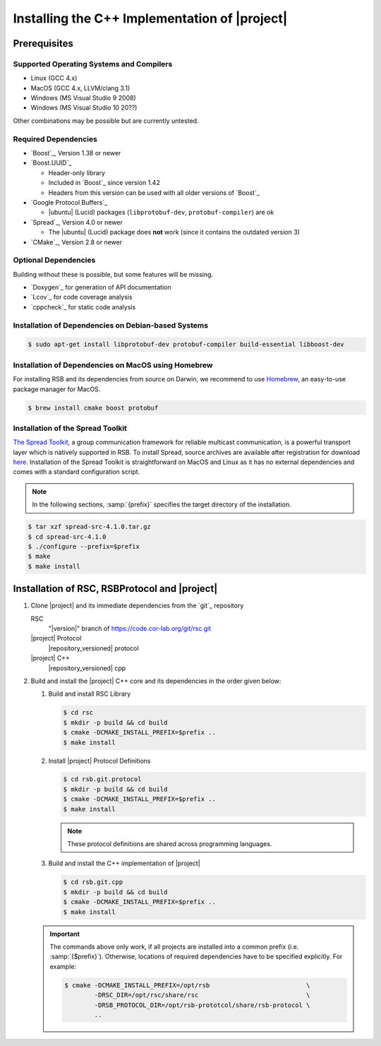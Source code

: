 .. _install-cpp:

================================================
 Installing the C++ Implementation of |project|
================================================

Prerequisites
=============

Supported Operating Systems and Compilers
-----------------------------------------

* Linux (GCC 4.x)
* MacOS (GCC 4.x, LLVM/clang 3.1)
* Windows (MS Visual Studio 9 2008)
* Windows (MS Visual Studio 10 20??)

Other combinations may be possible but are currently untested.

Required Dependencies
-------------------------

* `Boost`_, Version 1.38 or newer
* `Boost.UUID`_

  * Header-only library
  * Included in `Boost`_ since version 1.42
  * Headers from this version can be used with all older versions of
    `Boost`_
* `Google Protocol Buffers`_

  * |ubuntu| (Lucid) packages (``libprotobuf-dev``,
    ``protobuf-compiler``) are ok
* `Spread`_, Version 4.0 or newer

  * The |ubuntu| (Lucid) package does **not** work (since it contains
    the outdated version 3)
* `CMake`_, Version 2.8 or newer

Optional Dependencies
---------------------

Building without these is possible, but some features will be missing.

* `Doxygen`_ for generation of API documentation
* `Lcov`_ for code coverage analysis
* `cppcheck`_ for static code analysis

Installation of Dependencies on Debian-based Systems
----------------------------------------------------

.. code-block:: sh

   $ sudo apt-get install libprotobuf-dev protobuf-compiler build-essential libboost-dev


Installation of Dependencies on MacOS using Homebrew
----------------------------------------------------

For installing RSB and its dependencies from source on Darwin,
we recommend to use `Homebrew <http://mxcl.github.com/homebrew/>`_,
an easy-to-use package manager for MacOS.

.. code-block:: sh

   $ brew install cmake boost protobuf

Installation of the Spread Toolkit
----------------------------------

`The Spread Toolkit <http://www.spread.org/>`_, a group communication framework
for reliable multicast communication, is a powerful transport layer which is natively supported in RSB.
To install Spread, source archives are available after registration for download
`here <http://www.spread.org/download/spread-src-4.1.0.tar.gz>`_. Installation of the Spread Toolkit
is straightforward on MacOS and Linux as it has no external dependencies and comes with a standard
configuration script.

.. note::

    In the following sections, :samp:`{prefix}` specifies the target
    directory of the installation.

.. code-block:: sh

   $ tar xzf spread-src-4.1.0.tar.gz
   $ cd spread-src-4.1.0
   $ ./configure --prefix=$prefix
   $ make
   $ make install

Installation of RSC, RSBProtocol and |project|
==============================================

#. Clone |project| and its immediate dependencies from the `git`_
   repository

   RSC
     "|version|" branch of https://code.cor-lab.org/git/rsc.git
   |project| Protocol
     |repository_versioned| protocol
   |project| C++
     |repository_versioned| cpp


#. Build and install the |project| C++ core and its dependencies in
   the order given below:

   #. Build and install RSC Library

      .. code-block:: sh

         $ cd rsc
         $ mkdir -p build && cd build
         $ cmake -DCMAKE_INSTALL_PREFIX=$prefix ..
         $ make install
   #. Install |project| Protocol Definitions

      .. code-block:: sh

         $ cd rsb.git.protocol
         $ mkdir -p build && cd build
         $ cmake -DCMAKE_INSTALL_PREFIX=$prefix ..
         $ make install

      .. note::

         These protocol definitions are shared across programming
         languages.

   #. Build and install the C++ implementation of |project|

      .. code-block:: sh

         $ cd rsb.git.cpp
         $ mkdir -p build && cd build
         $ cmake -DCMAKE_INSTALL_PREFIX=$prefix ..
         $ make install

   .. important::

      The commands above only work, if all projects are installed into
      a common prefix (i.e. :samp:`{$prefix}`). Otherwise, locations
      of required dependencies have to be specified explicitly. For
      example:

      .. code-block:: sh

         $ cmake -DCMAKE_INSTALL_PREFIX=/opt/rsb                          \
                 -DRSC_DIR=/opt/rsc/share/rsc                             \
                 -DRSB_PROTOCOL_DIR=/opt/rsb-prototcol/share/rsb-protocol \
                 ..
